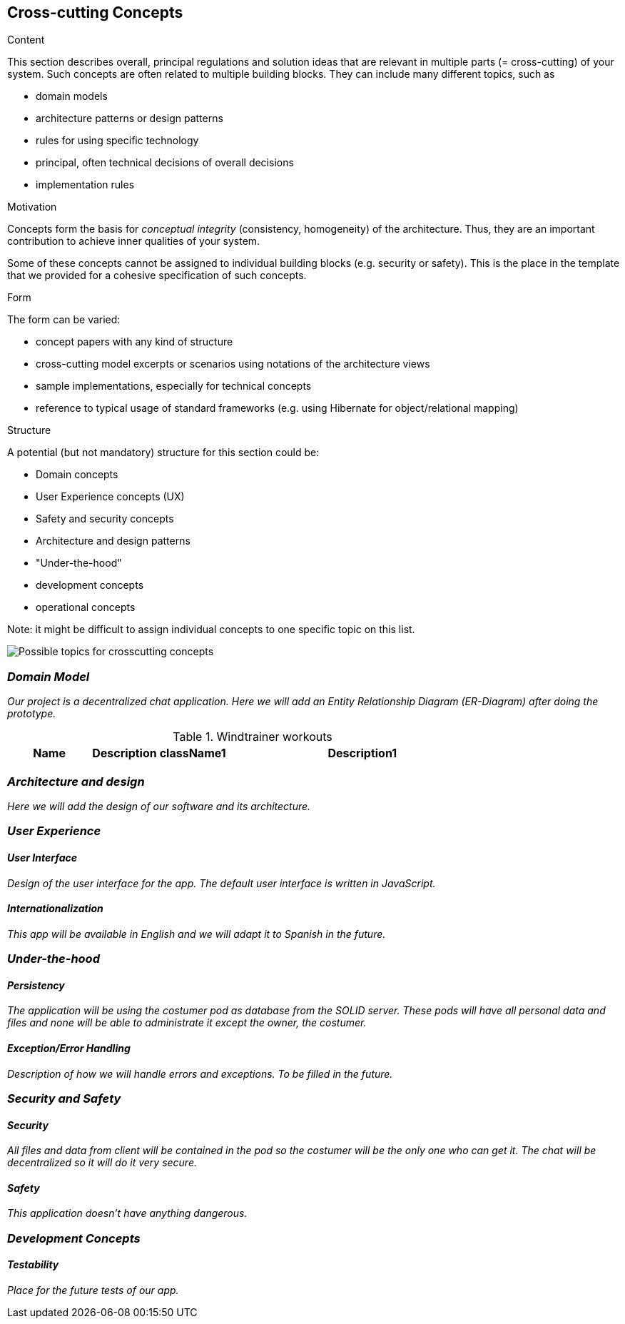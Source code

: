 [[section-concepts]]
== Cross-cutting Concepts


[role="arc42help"]
****
.Content
This section describes overall, principal regulations and solution ideas that are
relevant in multiple parts (= cross-cutting) of your system.
Such concepts are often related to multiple building blocks.
They can include many different topics, such as

* domain models
* architecture patterns or design patterns
* rules for using specific technology
* principal, often technical decisions of overall decisions
* implementation rules

.Motivation
Concepts form the basis for _conceptual integrity_ (consistency, homogeneity)
of the architecture. Thus, they are an important contribution to achieve inner qualities of your system.

Some of these concepts cannot be assigned to individual building blocks
(e.g. security or safety). This is the place in the template that we provided for a
cohesive specification of such concepts.

.Form
The form can be varied:

* concept papers with any kind of structure
* cross-cutting model excerpts or scenarios using notations of the architecture views
* sample implementations, especially for technical concepts
* reference to typical usage of standard frameworks (e.g. using Hibernate for object/relational mapping)

.Structure
A potential (but not mandatory) structure for this section could be:

* Domain concepts
* User Experience concepts (UX)
* Safety and security concepts
* Architecture and design patterns
* "Under-the-hood"
* development concepts
* operational concepts

Note: it might be difficult to assign individual concepts to one specific topic
on this list.

image:images/08-Crosscutting-Concepts-Structure-EN.png["Possible topics for crosscutting concepts"]
****


=== _Domain Model_

_Our project is a decentralized chat application. Here we will add an Entity Relationship Diagram (ER-Diagram) after doing the prototype._

.Windtrainer workouts
[width="80%",cols="3,^2,^2,10",options="header"]
|=========================================================
|Name |Description

|className1 |Description1

|className2 |Description2

|=========================================================

=== _Architecture and design_

_Here we will add the design of our software and its architecture._


=== _User Experience_

==== _User Interface_

_Design of the user interface for the app. The default user interface is written in JavaScript._

==== _Internationalization_

_This app will be available in English and we will adapt it to Spanish in the future._

=== _Under-the-hood_

==== _Persistency_

_The application will be using the costumer pod as database from the SOLID server. These pods will have all personal data and files and none will be able to administrate it except the owner, the costumer._

==== _Exception/Error Handling_

_Description of how we will handle errors and exceptions. To be filled in the future._

=== _Security and Safety_

==== _Security_

_All files and data from client will be contained in the pod so the costumer will be the only one who can get it. The chat will be decentralized so it will do it very secure._

==== _Safety_

_This application doesn't have anything dangerous._

=== _Development Concepts_

==== _Testability_

_Place for the future tests of our app._







